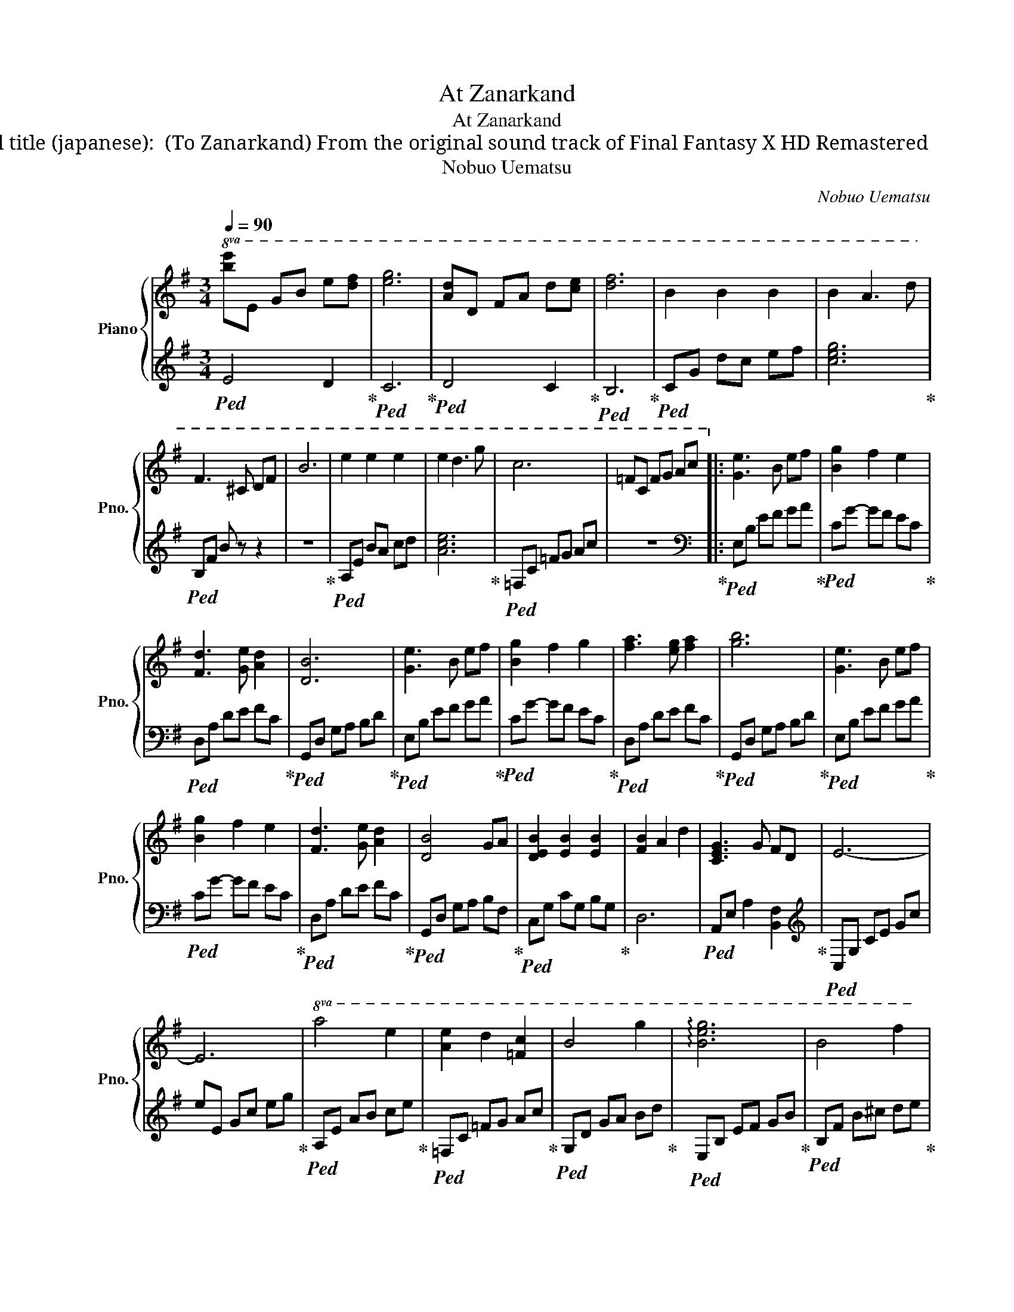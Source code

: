 X:1
T:At Zanarkand
T:At Zanarkand
T:Original title (japanese): ザナルカンドにて (To Zanarkand) From the original sound track of Final Fantasy X HD Remastered
T:Nobuo Uematsu
C:Nobuo Uematsu
%%score { 1 | 2 }
L:1/8
Q:1/4=90
M:3/4
K:G
V:1 treble nm="Piano" snm="Pno."
V:2 treble 
V:1
!8va(! [be']e gb e'[d'f'] | [e'g']6 | [ad']d fa d'[c'e'] | [d'f']6 | b2 b2 b2 | b2 a3 d' | %6
 f3 ^c df | b6 | e'2 e'2 e'2 | e'2 d'3 g' | c'6 | =fc fg ac'!8va)! |: [Ge]3 B ef | [Bg]2 f2 e2 | %14
 [Fd]3 [Ge] [Ad]2 | [DB]6 | [Ge]3 B ef | [Bg]2 f2 g2 | [fa]3 [eg] [fa]2 | [gb]6 | [Ge]3 B ef | %21
 [Bg]2 f2 e2 | [Fd]3 [Ge] [Ad]2 | [DB]4 GA | [DEB]2 [EB]2 [EB]2 | [FB]2 A2 d2 | [CEG]3 G FD | E6- | %28
 E6 |!8va(! a4 e'2 | [ae']2 d'2 [=fc']2 | b4 g'2 | !arpeggio![be'g']6 | b4 f'2 | %34
 !arpeggio![a^c'f']6 | [ea]4 e'2 | !arpeggio![fbe']2 ^d'2 z2!8va)! | [DB]4 [Bf]2 | %38
 [Af]2 [Ge]2 [Fd]2 | [E^c]4 [ca]2 | [^cfa]6 | ^g2 e2 ^c2 | [GB]4 f2 | A3 F [EA]2 | [FB]6- | %45
 [FB]6 :| %46
V:2
!ped! E4 D2!ped-up! |!ped! C6!ped-up! |!ped! D4 C2!ped-up! |!ped! B,6!ped-up! |!ped! CG dc ef | %5
 [ceg]6!ped-up! |!ped! B,F B z z2 | z6!ped-up! |!ped! A,E BA cd | [Ace]6!ped-up! | %10
!ped! =F,C =FG Ac | z6!ped-up! |:[K:bass]!ped! E,B, EF GA!ped-up! |!ped! CG- GF EC!ped-up! | %14
!ped! D,A, DE FC!ped-up! |!ped! G,,D, G,A, B,D!ped-up! |!ped! E,B, EF GA!ped-up! | %17
!ped! CG- GF EC!ped-up! |!ped! D,A, DE FC!ped-up! |!ped! G,,D, G,A, B,D!ped-up! | %20
!ped! E,B, EF GA!ped-up! |!ped! CG- GF EC!ped-up! |!ped! D,A, DE FC!ped-up! | %23
!ped! G,,D, G,A, B,F,!ped-up! |!ped! C,G, CG, B,G,!ped-up! | D,6 | %26
!ped! A,,E, A,2 [B,,F,]2!ped-up! |[K:treble]!ped! C,G, CE Gc | eE Gc eg!ped-up! | %29
!ped! A,E AB ce!ped-up! |!ped! =F,C =FG Ac!ped-up! |!ped! G,D GA Bd!ped-up! | %32
!ped! E,B, EF GB!ped-up! |!ped! B,F B^c de!ped-up! | f6 |!ped! A,E AB cA!ped-up! | %36
!ped! B,4 B,A,!ped-up! |[K:bass]!ped! B,,F, B,^C DF,!ped-up! |!ped! G,,D, G,A, B,D,!ped-up! | %39
!ped! A,,E, A,B, ^CE,!ped-up! |!ped! F,,^C, F,^G, A,B,!ped-up! |!ped! [^C,^G,]6!ped-up! | %42
!ped! G,,4 [G,B,D]2!ped-up! |!ped! [F,A,^C]4 [F,A,]2!ped-up! |!ped! B,,,B,, ^D,F, B,^D | %45
 F6!ped-up! :| %46

